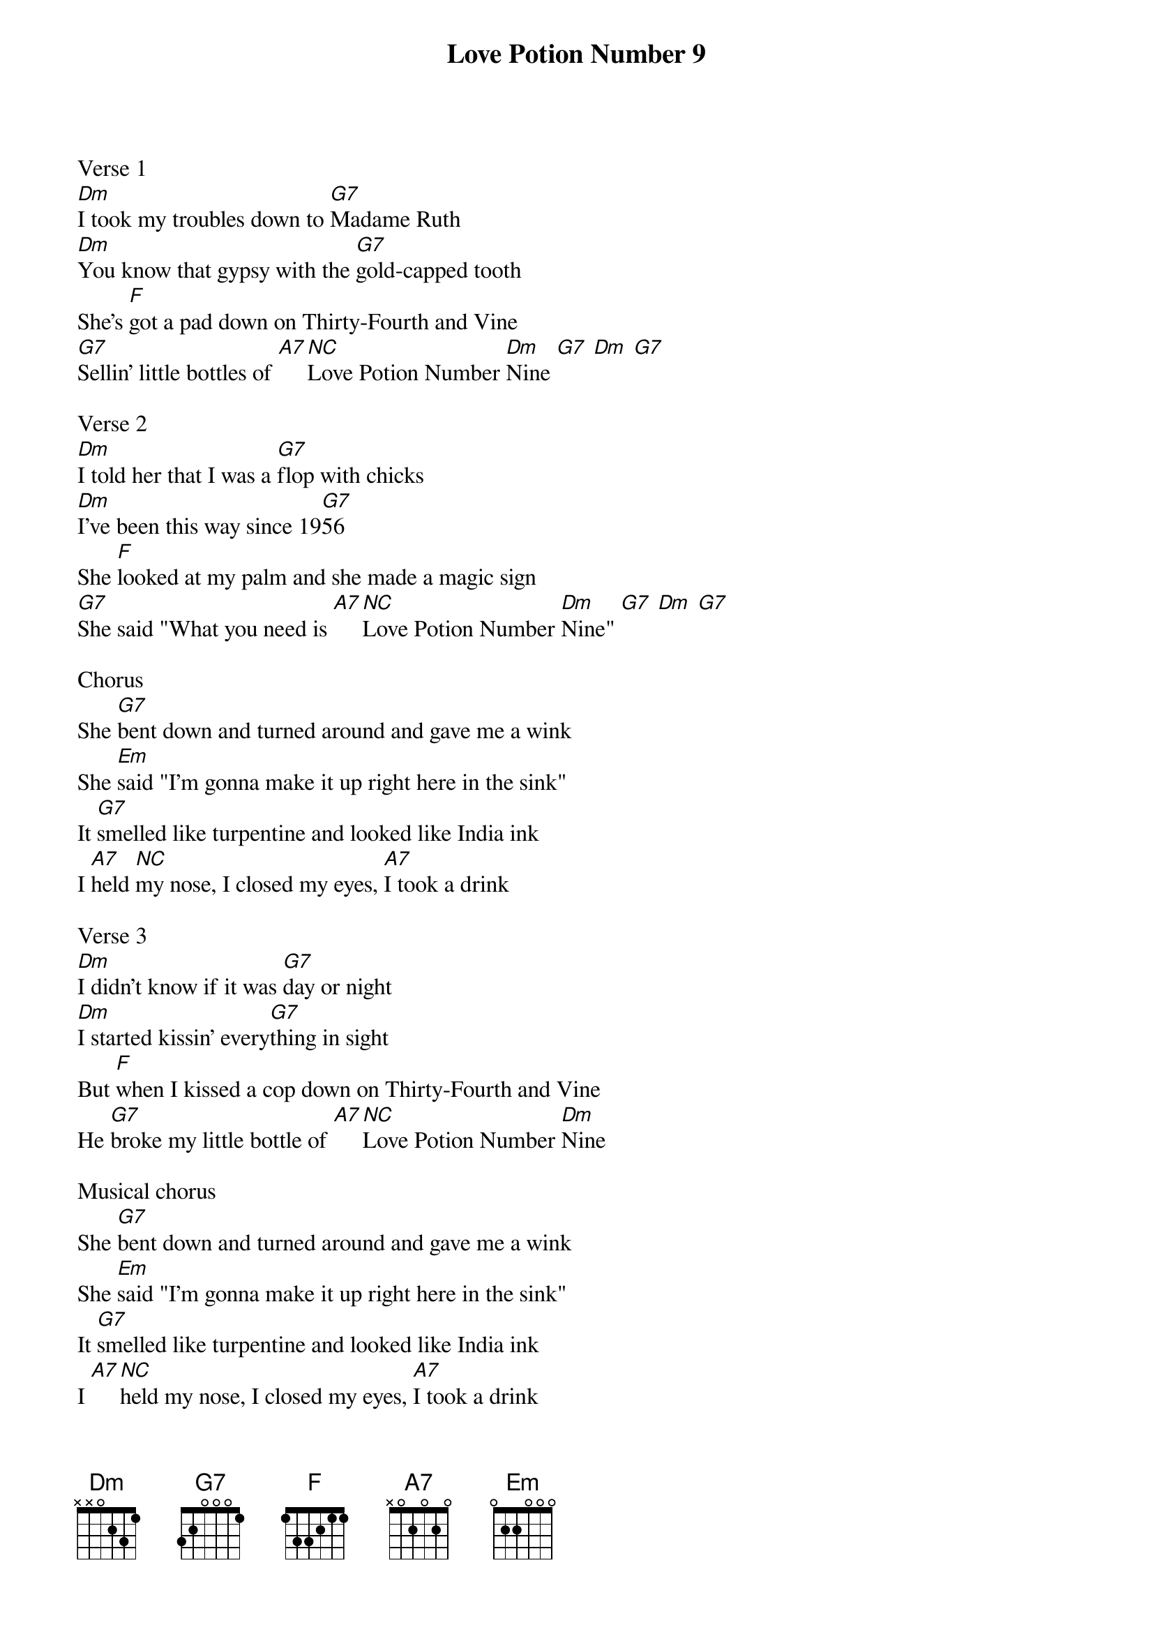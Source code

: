 {t: Love Potion Number 9}

Verse 1
[Dm]I took my troubles down to [G7]Madame Ruth
[Dm]You know that gypsy with the [G7]gold-capped tooth
She's [F]got a pad down on Thirty-Fourth and Vine
[G7]Sellin' little bottles of [A7][NC]Love Potion Number [Dm]Nine [G7] [Dm] [G7]

Verse 2
[Dm]I told her that I was a [G7]flop with chicks
[Dm]I've been this way since 19[G7]56
She [F]looked at my palm and she made a magic sign
[G7]She said "What you need is [A7][NC]Love Potion Number [Dm]Nine" [G7] [Dm] [G7]

Chorus
She [G7]bent down and turned around and gave me a wink
She [Em]said "I'm gonna make it up right here in the sink"
It [G7]smelled like turpentine and looked like India ink
I [A7]held [NC]my nose, I closed my eyes, [A7]I took a drink

Verse 3
[Dm]I didn't know if it was [G7]day or night
[Dm]I started kissin' every[G7]thing in sight
But [F]when I kissed a cop down on Thirty-Fourth and Vine
He [G7]broke my little bottle of [A7][NC]Love Potion Number [Dm]Nine

Musical chorus
She [G7]bent down and turned around and gave me a wink
She [Em]said "I'm gonna make it up right here in the sink"
It [G7]smelled like turpentine and looked like India ink
I [A7][NC]held my nose, I closed my eyes, [A7]I took a drink

Repeat Verse 3
[Dm]I didn't know if it was [G7]day or night
[Dm]I started kissin' every[G7]thing in sight
But [F]when I kissed a cop down on Thirty-Fourth and Vine
He [G7]broke my little bottle of [A7][NC]Love Potion Number [Dm]Nine
[G7]Love Potion Number [Dm]Nine
[G7]Love Potion Number [Dm]Nine
SLOW [G7]Love Potion Number [Dm]Nine
